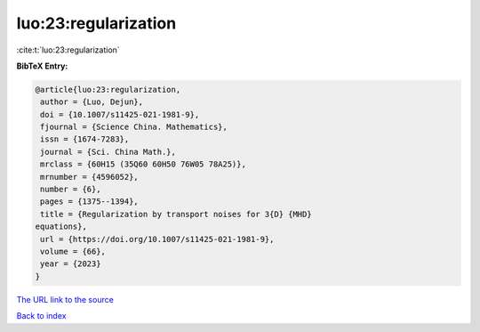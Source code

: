 luo:23:regularization
=====================

:cite:t:`luo:23:regularization`

**BibTeX Entry:**

.. code-block:: bibtex

   @article{luo:23:regularization,
    author = {Luo, Dejun},
    doi = {10.1007/s11425-021-1981-9},
    fjournal = {Science China. Mathematics},
    issn = {1674-7283},
    journal = {Sci. China Math.},
    mrclass = {60H15 (35Q60 60H50 76W05 78A25)},
    mrnumber = {4596052},
    number = {6},
    pages = {1375--1394},
    title = {Regularization by transport noises for 3{D} {MHD}
   equations},
    url = {https://doi.org/10.1007/s11425-021-1981-9},
    volume = {66},
    year = {2023}
   }

`The URL link to the source <ttps://doi.org/10.1007/s11425-021-1981-9}>`__


`Back to index <../By-Cite-Keys.html>`__

